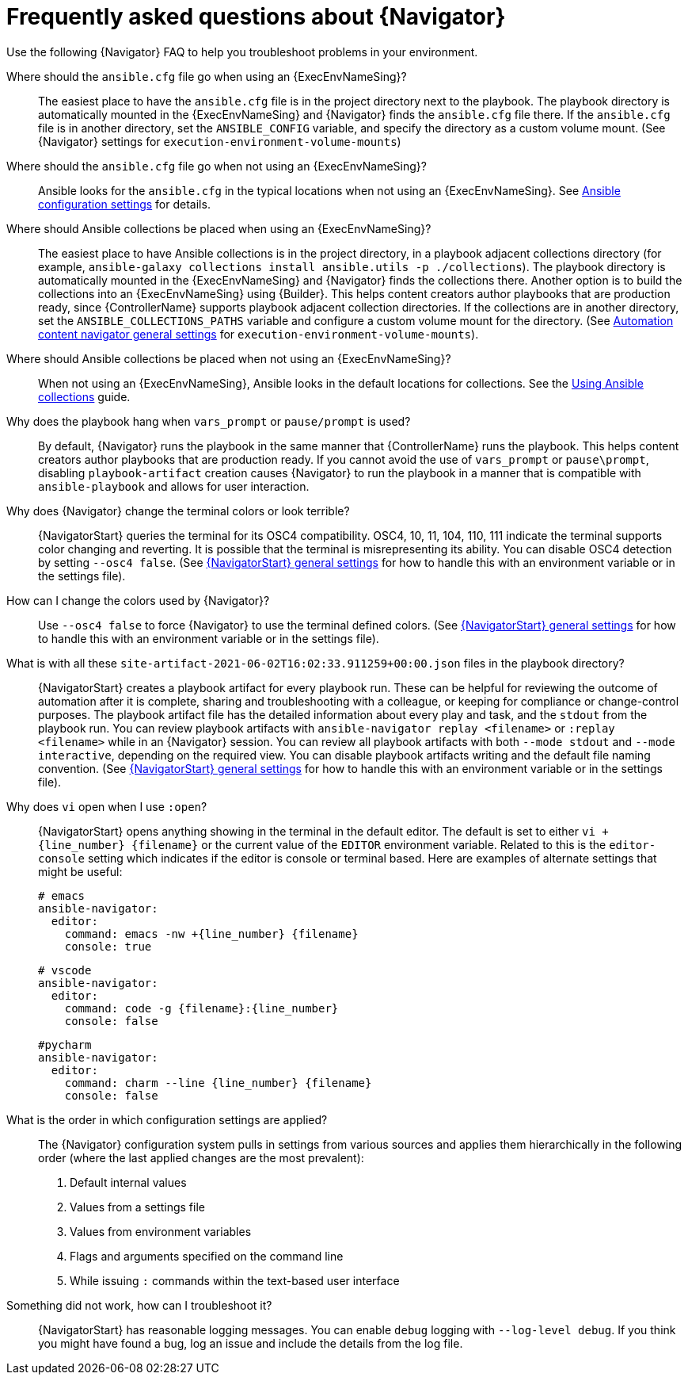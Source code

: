 [id="ref-navigator-faq-{context}"]

= Frequently asked questions about {Navigator}

[role="_abstract"]
Use the following {Navigator} FAQ to help you troubleshoot problems in your environment.


Where should the `ansible.cfg` file go when using an {ExecEnvNameSing}?:: The easiest place to have the `ansible.cfg` file is in the project directory next to the playbook.
The playbook directory is automatically mounted in the {ExecEnvNameSing} and {Navigator} finds the `ansible.cfg` file there.
If the `ansible.cfg` file is in another directory, set the `ANSIBLE_CONFIG` variable, and specify the directory as a custom volume mount. (See {Navigator} settings for `execution-environment-volume-mounts`)

Where should the `ansible.cfg` file go when not using an {ExecEnvNameSing}?::
Ansible looks for the `ansible.cfg` in the typical locations when not using an {ExecEnvNameSing}. See link:https://docs.ansible.com/ansible/latest/reference_appendices/config.html[Ansible configuration settings] for details.

Where should Ansible collections be placed when using an {ExecEnvNameSing}?:: The easiest place to have Ansible collections is in the project directory, in a playbook adjacent collections directory (for example, `ansible-galaxy collections install ansible.utils -p ./collections`).
The playbook directory is automatically mounted in the {ExecEnvNameSing} and {Navigator} finds the collections there. Another option is to build the collections into an {ExecEnvNameSing} using {Builder}. This helps content creators author playbooks that are production ready, since {ControllerName} supports playbook adjacent collection directories. If the collections are in another directory, set the `ANSIBLE_COLLECTIONS_PATHS` variable and configure a custom volume mount for the directory. (See xref:ref-navigator-general-settings_settings-navigator[Automation content navigator general settings] for `execution-environment-volume-mounts`).

Where should Ansible collections be placed when not using an {ExecEnvNameSing}?:: When not using an {ExecEnvNameSing}, Ansible looks in the default locations for collections. See the link:https://docs.ansible.com/ansible/latest/collections_guide/index.html[Using Ansible collections] guide.

Why does the playbook hang when `vars_prompt` or `pause/prompt` is used?:: By default, {Navigator} runs the playbook in the same manner that {ControllerName} runs the playbook. This helps content creators author playbooks that are production ready. If you cannot avoid the use of `vars_prompt` or `pause\prompt`, disabling `playbook-artifact` creation causes {Navigator} to run the playbook in a manner that is compatible with `ansible-playbook` and allows for user interaction.

Why does {Navigator} change the terminal colors or look terrible?:: {NavigatorStart} queries the terminal for its OSC4 compatibility. OSC4, 10, 11, 104, 110, 111 indicate the terminal supports color changing and reverting. It is possible that the terminal is misrepresenting its ability.
You can disable OSC4 detection by setting `--osc4 false`. (See xref:ref-navigator-general-settings_settings-navigator[{NavigatorStart} general settings] for how to handle this with an environment variable or in the settings file).

How can I change the colors used by {Navigator}?:: Use `--osc4 false` to force {Navigator} to use the terminal defined colors. (See xref:ref-navigator-general-settings_settings-navigator[{NavigatorStart} general settings] for how to handle this with an environment variable or in the settings file).

What is with all these `site-artifact-2021-06-02T16:02:33.911259+00:00.json` files in the playbook directory?:: {NavigatorStart} creates a playbook artifact for every playbook run. These can be helpful for reviewing the outcome of automation after it is complete, sharing and troubleshooting with a colleague, or keeping for compliance or change-control purposes.
The playbook artifact file has the detailed information about every play and task, and the `stdout` from the playbook run. You can review playbook artifacts with `ansible-navigator replay <filename>` or `:replay <filename>` while in an {Navigator} session. You can review all playbook artifacts with both `--mode stdout` and `--mode interactive`, depending on the required view.
You can disable playbook artifacts writing and the default file naming convention. (See xref:ref-navigator-general-settings_settings-navigator[{NavigatorStart} general settings] for how to handle this with an environment variable or in the settings file).

Why does `vi` open when I use `:open`?:: {NavigatorStart} opens anything showing in the terminal in the default editor. The default is set to either `vi +{line_number} {filename}` or the current value of the `EDITOR` environment variable. Related to this is the `editor-console` setting which indicates if the editor is console or terminal based. Here are examples of alternate settings that might be useful:
+
[source,yaml]
----
# emacs
ansible-navigator:
  editor:
    command: emacs -nw +{line_number} {filename}
    console: true
----
+
[source,yaml]
----
# vscode
ansible-navigator:
  editor:
    command: code -g {filename}:{line_number}
    console: false
----
+
[source,yaml]
----
#pycharm
ansible-navigator:
  editor:
    command: charm --line {line_number} {filename}
    console: false
----

What is the order in which configuration settings are applied?:: The {Navigator} configuration system pulls in settings from various sources and applies them hierarchically in the following order (where the last applied changes are the most prevalent):
+
. Default internal values
. Values from a settings file
. Values from environment variables
. Flags and arguments specified on the command line
. While issuing `:` commands within the text-based user interface

Something did not work, how can I troubleshoot it?:: {NavigatorStart} has reasonable logging messages. You can enable `debug` logging with `--log-level debug`. If you think you might have found a bug, log an issue and include the details from the log file.
